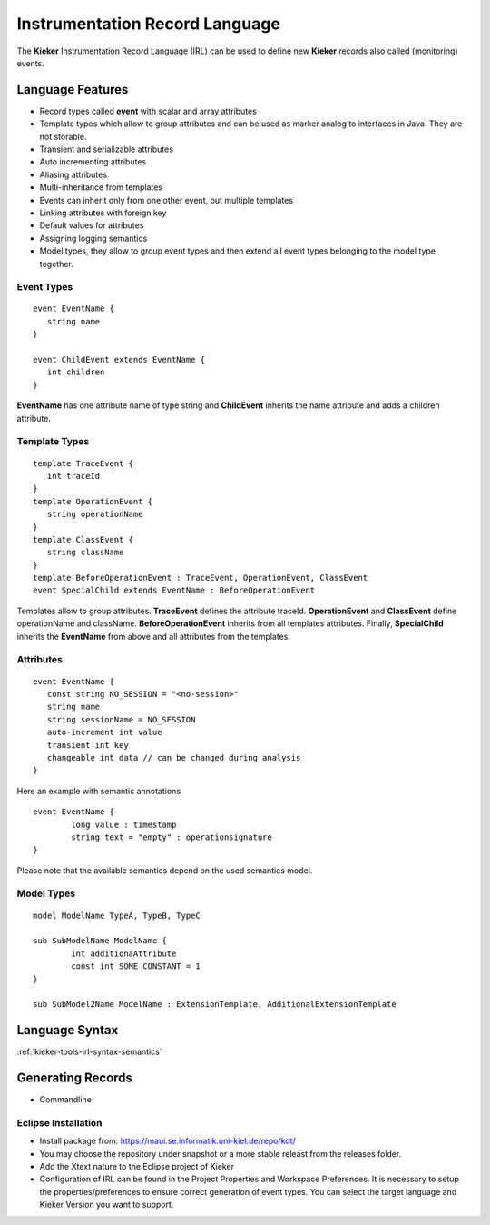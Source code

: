 .. _kieker-tools-irl:

Instrumentation Record Language
===============================

The **Kieker** Instrumentation Record Language (IRL) can be used
to define new **Kieker** records also called (monitoring) events.

Language Features
-----------------

- Record types called **event** with scalar and array attributes
- Template types which allow to group attributes and can be used as marker
  analog to interfaces in Java. They are not storable.  
- Transient and serializable attributes
- Auto incrementing attributes
- Aliasing attributes
- Multi-inheritance from templates
- Events can inherit only from one other event, but multiple templates
- Linking attributes with foreign key
- Default values for attributes
- Assigning logging semantics
- Model types, they allow to group event types and then extend all event
  types belonging to the model type together.
  
Event Types
"""""""""""

::

   event EventName {
      string name
   }
   
   event ChildEvent extends EventName {
      int children
   }


**EventName** has one attribute name of type string and **ChildEvent** inherits
the name attribute and adds a children attribute.

Template Types
""""""""""""""

::

   template TraceEvent {
      int traceId
   }
   template OperationEvent {
      string operationName
   }
   template ClassEvent {
      string className
   }
   template BeforeOperationEvent : TraceEvent, OperationEvent, ClassEvent
   event SpecialChild extends EventName : BeforeOperationEvent


Templates allow to group attributes. **TraceEvent** defines the attribute
traceId. **OperationEvent** and **ClassEvent** define operationName and
className. **BeforeOperationEvent** inherits from all templates attributes.
Finally, **SpecialChild** inherits the **EventName** from above and all
attributes from the templates.

Attributes
""""""""""

::

   event EventName {
      const string NO_SESSION = "<no-session>"
      string name
      string sessionName = NO_SESSION
      auto-increment int value
      transient int key
      changeable int data // can be changed during analysis
   }

Here an example with semantic annotations ::

	event EventName {
		long value : timestamp
		string text = "empty" : operationsignature
	}

Please note that the available semantics depend on the used semantics model.


Model Types
"""""""""""

::

	model ModelName TypeA, TypeB, TypeC
	
	sub SubModelName ModelName {
		int additionaAttribute
		const int SOME_CONSTANT = 1
	}
	
	sub SubModel2Name ModelName : ExtensionTemplate, AdditionalExtensionTemplate


Language Syntax
---------------

:ref:`kieker-tools-irl-syntax-semantics`

Generating Records
------------------

- Commandline

Eclipse Installation
""""""""""""""""""""

- Install package from: https://maui.se.informatik.uni-kiel.de/repo/kdt/
- You may choose the repository under snapshot or a more stable releast from
  the releases folder.
- Add the Xtext nature to the Eclipse project of Kieker
- Configuration of IRL can be found in the Project Properties and
  Workspace Preferences. It is necessary to setup the properties/preferences to
  ensure correct generation of event types. You can select the target language
  and Kieker Version you want to support.


